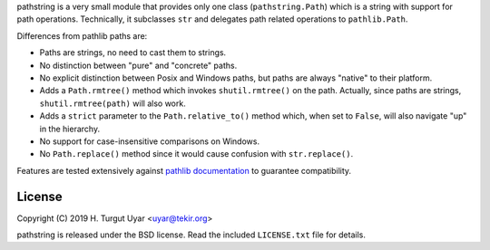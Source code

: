 pathstring is a very small module that provides only one class
(``pathstring.Path``) which is a string with support for path operations.
Technically, it subclasses ``str`` and delegates path related operations to
``pathlib.Path``.

Differences from pathlib paths are:

- Paths are strings, no need to cast them to strings.

- No distinction between "pure" and "concrete" paths.

- No explicit distinction between Posix and Windows paths, but paths are
  always "native" to their platform.

- Adds a ``Path.rmtree()`` method which invokes ``shutil.rmtree()``
  on the path. Actually, since paths are strings, ``shutil.rmtree(path)``
  will also work.

- Adds a ``strict`` parameter to the ``Path.relative_to()`` method
  which, when set to ``False``, will also navigate "up" in the hierarchy.

- No support for case-insensitive comparisons on Windows.

- No ``Path.replace()`` method since it would cause confusion with
  ``str.replace()``.

Features are tested extensively against `pathlib documentation`_ to guarantee
compatibility.

License
-------

Copyright (C) 2019 H. Turgut Uyar <uyar@tekir.org>

pathstring is released under the BSD license. Read the included
``LICENSE.txt`` file for details.

.. _pathlib documentation: https://docs.python.org/3/library/pathlib.html

